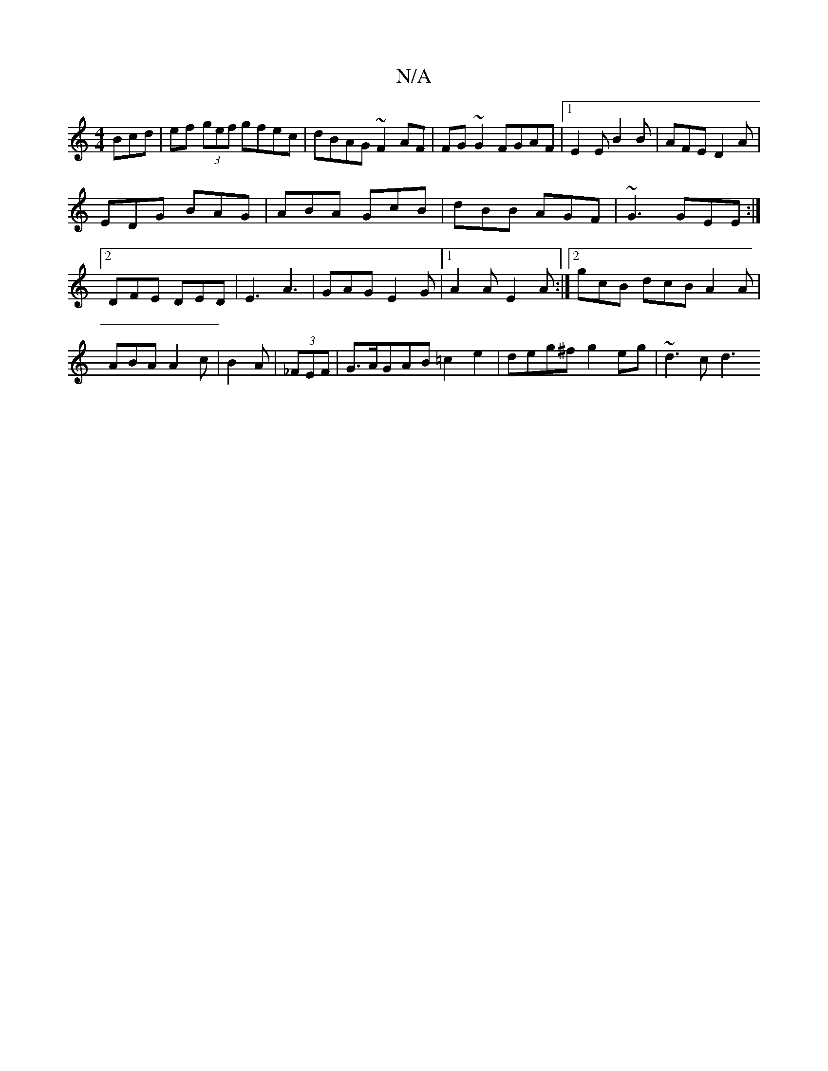 X:1
T:N/A
M:4/4
R:N/A
K:Cmajor
3Bcd|ef (3gef gfec|dBAG ~F2 AF|FG~G2 FGAF|1 E2EB2B|AFE D2A|
EDG BAG|ABA GcB| dBB AGF|~G3 GEE:|2 DFE DED|E3 A3|GAG E2G|1 A2 A E2A:|2 gcB dcB A2A|ABA A2c|B2A|(3_FEF | G>A^(3GAB =c2 e2|deg^f g2eg|~d3c d3
